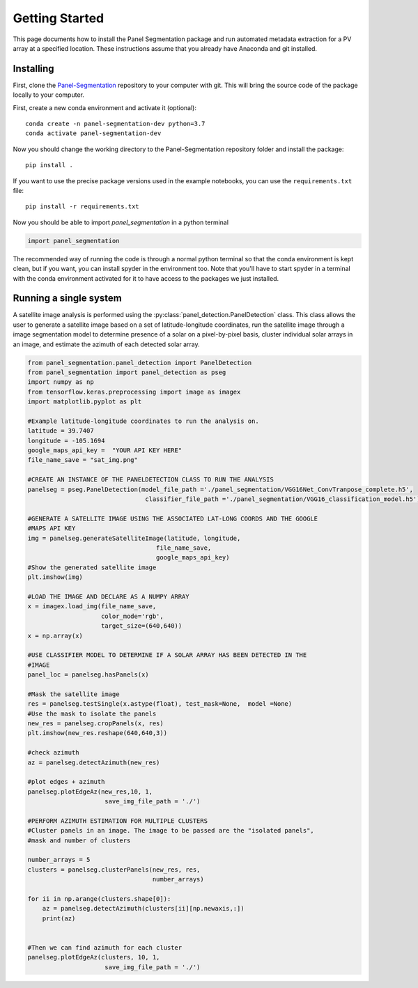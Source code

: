 
Getting Started
===============

This page documents how to install the Panel Segmentation package and run 
automated metadata extraction for a PV array at a specified location. 
These instructions assume that you already have Anaconda and git installed. 


Installing
----------

First, clone the `Panel-Segmentation <https://github.com/NREL/Panel-Segmentation>`_
repository to your computer with git. This will bring the source code of the 
package locally to your computer.

First, create a new conda environment and activate it (optional)::

    conda create -n panel-segmentation-dev python=3.7
    conda activate panel-segmentation-dev

Now you should change the working directory to the Panel-Segmentation repository folder
and install the package::

    pip install .

If you want to use the precise package versions used in the example notebooks,
you can use the ``requirements.txt`` file::

    pip install -r requirements.txt

Now you should be able to import `panel_segmentation` in a python terminal

.. code-block:: python

    import panel_segmentation

The recommended way of running the code is through a normal python terminal
so that the conda environment is kept clean, but if you want, you can install
spyder in the environment too.  Note that you'll have to start spyder in a
terminal with the conda environment activated for it to have access to the
packages we just installed.


Running a single system
-----------------------

A satellite image analysis is performed using the 
:py:class:`panel_detection.PanelDetection`
class. This class allows the user to generate a satellite image 
based on a set of latitude-longitude coordinates, run the satellite image
through a image segmentation model to determine presence of a solar on a 
pixel-by-pixel basis, cluster individual solar arrays in an 
image, and estimate the azimuth of each detected solar array.

.. code-block:: python

    from panel_segmentation.panel_detection import PanelDetection
    from panel_segmentation import panel_detection as pseg
    import numpy as np
    from tensorflow.keras.preprocessing import image as imagex
    import matplotlib.pyplot as plt
    
    #Example latitude-longitude coordinates to run the analysis on.
    latitude = 39.7407
    longitude = -105.1694
    google_maps_api_key =  "YOUR API KEY HERE"    
    file_name_save = "sat_img.png"
    
    #CREATE AN INSTANCE OF THE PANELDETECTION CLASS TO RUN THE ANALYSIS
    panelseg = pseg.PanelDetection(model_file_path ='./panel_segmentation/VGG16Net_ConvTranpose_complete.h5', 
                                    classifier_file_path ='./panel_segmentation/VGG16_classification_model.h5')

    #GENERATE A SATELLITE IMAGE USING THE ASSOCIATED LAT-LONG COORDS AND THE GOOGLE
    #MAPS API KEY
    img = panelseg.generateSatelliteImage(latitude, longitude,
                                       file_name_save,
                                       google_maps_api_key)
    #Show the generated satellite image
    plt.imshow(img)
    
    #LOAD THE IMAGE AND DECLARE AS A NUMPY ARRAY
    x = imagex.load_img(file_name_save, 
                        color_mode='rgb', 
                        target_size=(640,640))
    x = np.array(x)
    
    #USE CLASSIFIER MODEL TO DETERMINE IF A SOLAR ARRAY HAS BEEN DETECTED IN THE 
    #IMAGE
    panel_loc = panelseg.hasPanels(x)
    
    #Mask the satellite image
    res = panelseg.testSingle(x.astype(float), test_mask=None,  model =None)    
    #Use the mask to isolate the panels
    new_res = panelseg.cropPanels(x, res)
    plt.imshow(new_res.reshape(640,640,3))
    
    #check azimuth 
    az = panelseg.detectAzimuth(new_res)
    
    #plot edges + azimuth 
    panelseg.plotEdgeAz(new_res,10, 1,
                         save_img_file_path = './')
        
    #PERFORM AZIMUTH ESTIMATION FOR MULTIPLE CLUSTERS
    #Cluster panels in an image. The image to be passed are the "isolated panels", 
    #mask and number of clusters 
    
    number_arrays = 5
    clusters = panelseg.clusterPanels(new_res, res, 
                                      number_arrays)
    
    for ii in np.arange(clusters.shape[0]):
        az = panelseg.detectAzimuth(clusters[ii][np.newaxis,:])
        print(az)
     
     
    #Then we can find azimuth for each cluster
    panelseg.plotEdgeAz(clusters, 10, 1,
                         save_img_file_path = './')
    
    


